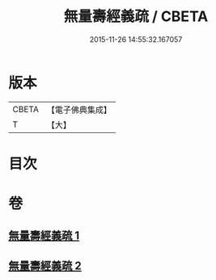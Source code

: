 #+TITLE: 無量壽經義疏 / CBETA
#+DATE: 2015-11-26 14:55:32.167057
* 版本
 |     CBETA|【電子佛典集成】|
 |         T|【大】     |

* 目次
* 卷
** [[file:KR6f0065_001.txt][無量壽經義疏 1]]
** [[file:KR6f0065_002.txt][無量壽經義疏 2]]
